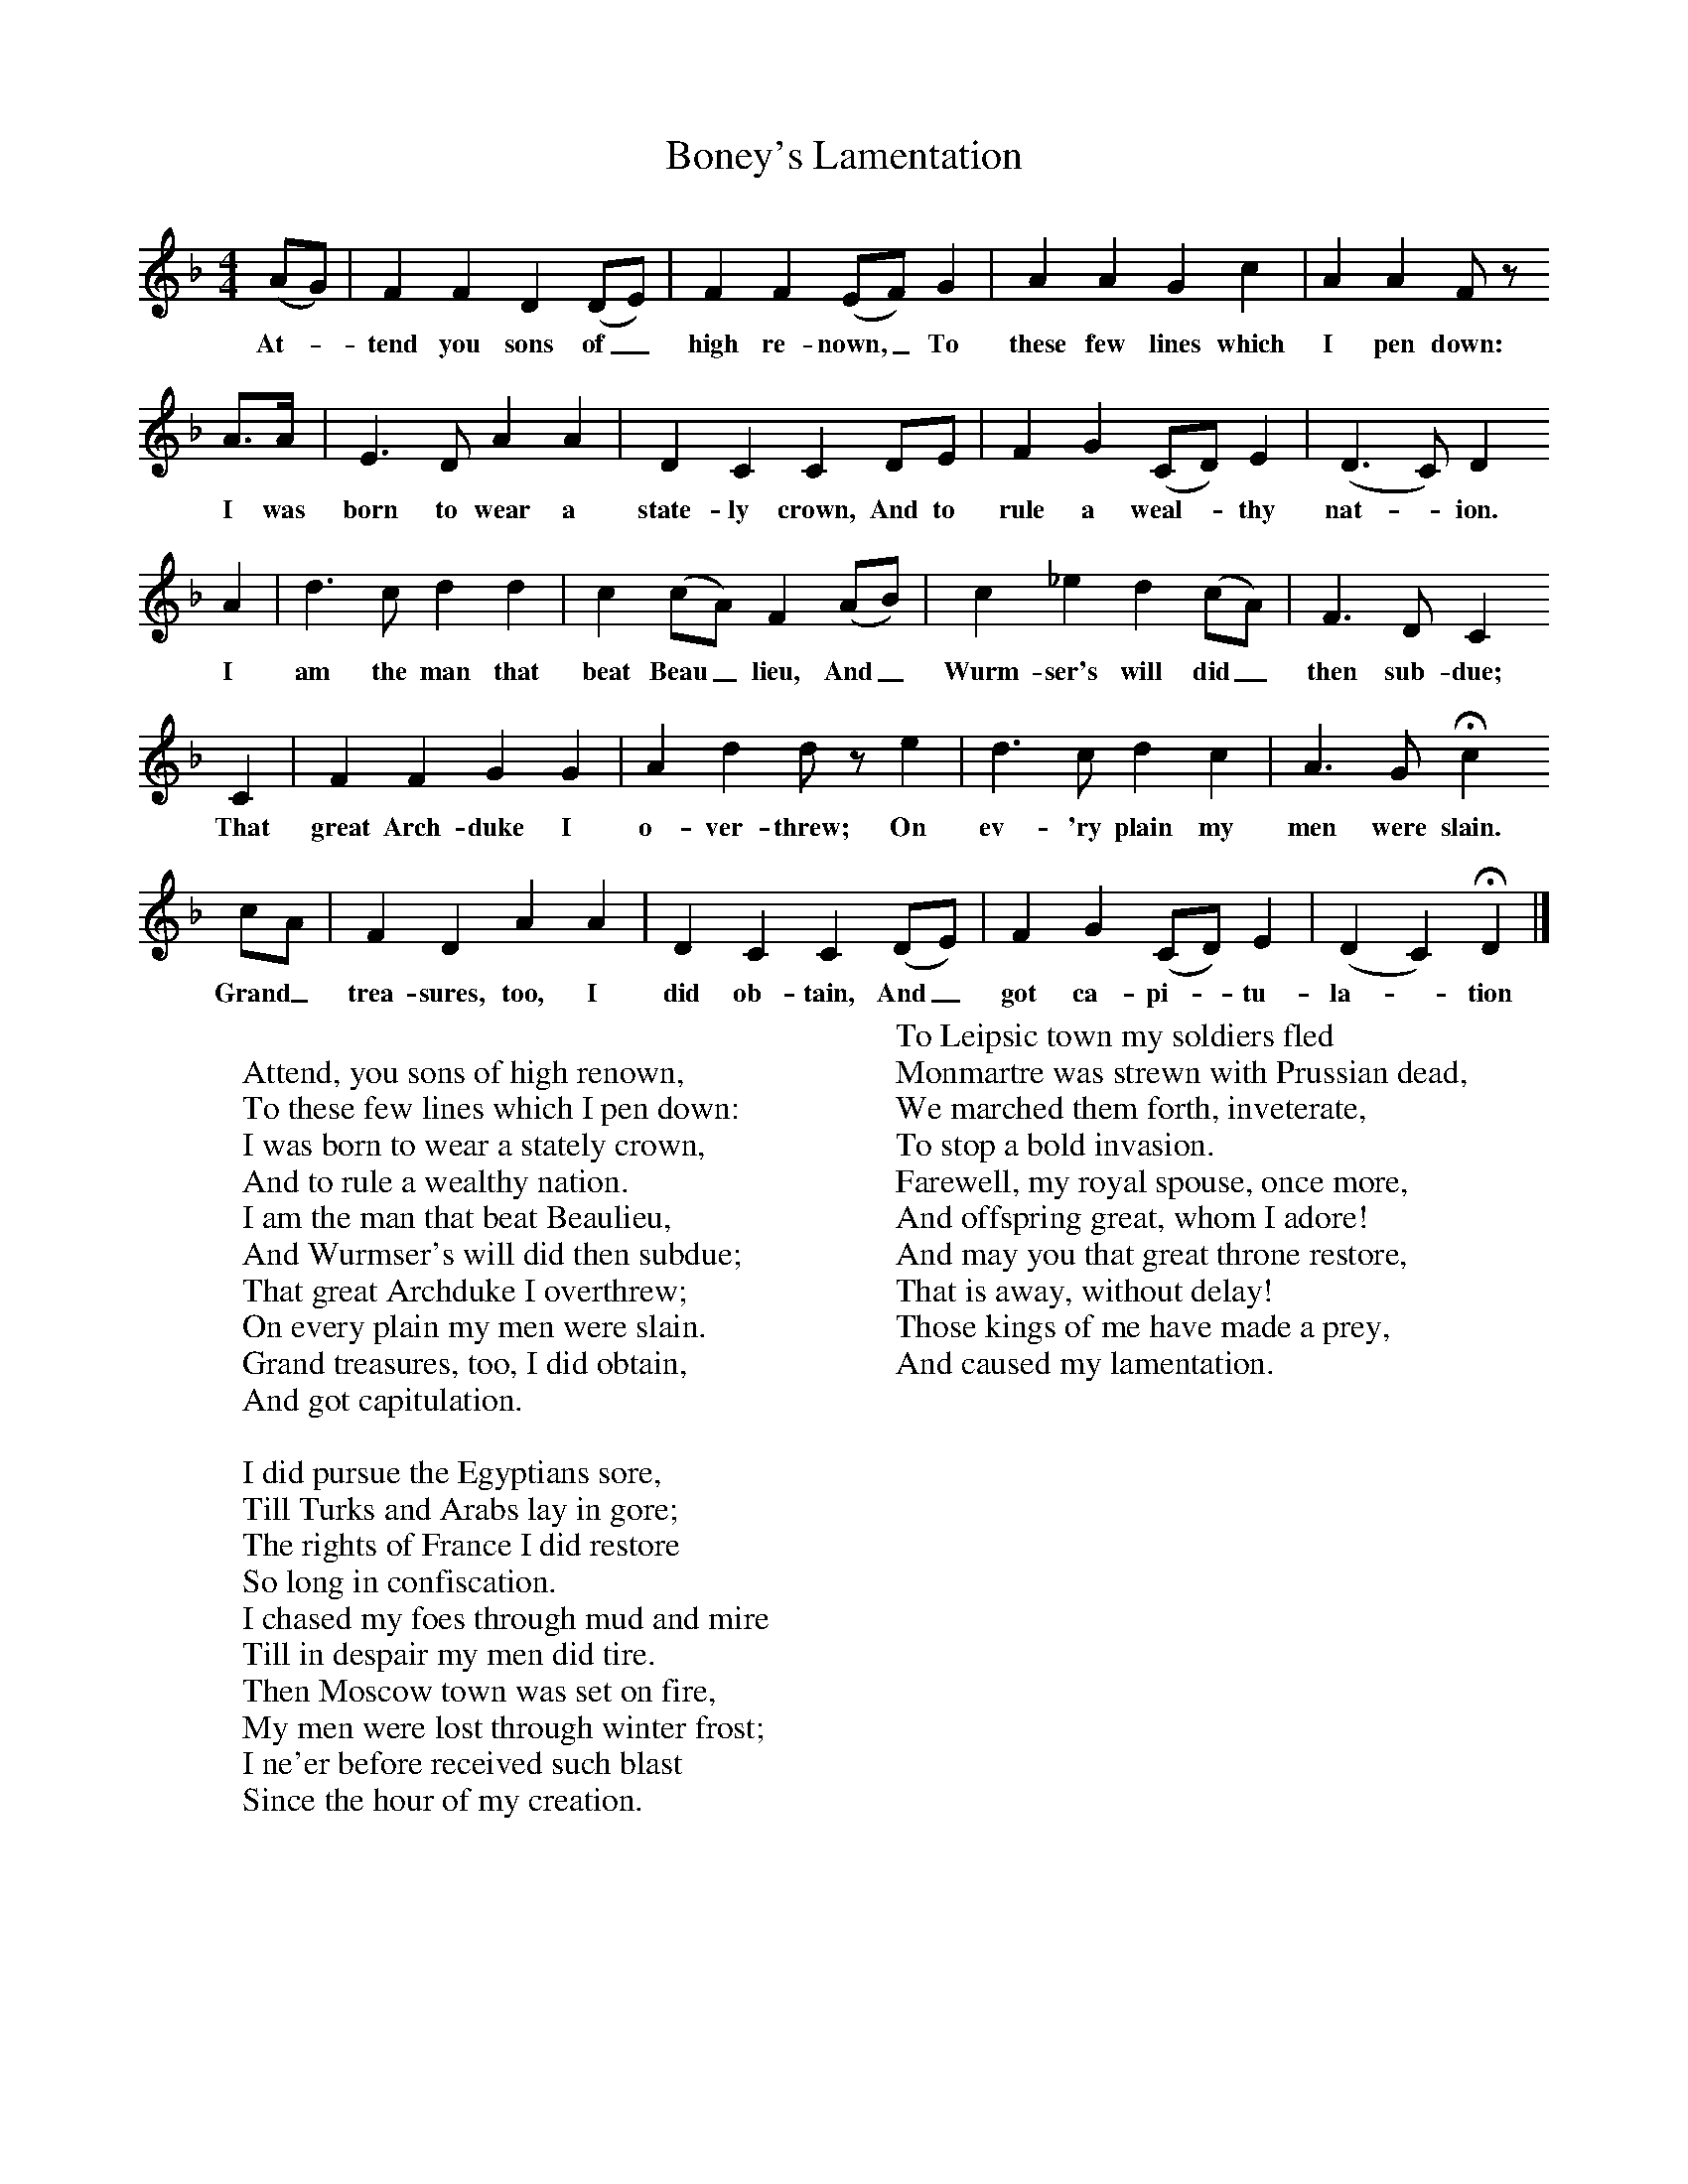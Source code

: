 X:1
T:Boney's Lamentation
B:Jones, Lewis, 1998,Miss Broadwood's Delight,Ferret Publ., Sutton Coldfield
Z:Lucy Broadwood
F:http://www.folkinfo.org/songs
M:4/4     %Meter
L:1/8     %
K:Dm
(AG) |F2 F2 D2 (DE) |F2 F2 (EF) G2 |A2 A2 G2 c2 |A2 A2 F z
w:At-*tend you sons of_ high re-nown,_ To these few lines which  I pen down:
 A3/2A/ |E3 D A2 A2 |D2 C2 C2 DE |F2 G2 (CD) E2 | (D3C) D2
w: I was born to wear a state-ly crown, And to rule a weal-*thy nat-*ion.
A2 |d3 c d2 d2 |c2 (cA) F2 (AB) |c2 _e2 d2 (cA) | F3 D C2
w: I am the man that beat Beau_ lieu, And_ Wurm-ser's will did_ then sub-due;
C2 |F2 F2 G2 G2 |A2 d2 d z e2 |d3 c d2 c2 | A3 G Hc2
w:That great Arch-duke I o-ver-threw; On ev-'ry plain my men were slain.
cA |F2 D2 A2 A2 |D2 C2 C2 (DE) |F2 G2 (CD) E2 | (D2C2) HD2  |]
w:Grand_ trea-sures, too, I did ob-tain, And_ got ca-pi-*tu-la-*tion
W:
W:Attend, you sons of high renown,
W:To these few lines which I pen down:
W:I was born to wear a stately crown,
W:And to rule a wealthy nation.
W:I am the man that beat Beaulieu,
W:And Wurmser's will did then subdue;
W:That great Archduke I overthrew;
W:On every plain my men were slain.
W:Grand treasures, too, I did obtain,
W:And got capitulation.
W:
W:I did pursue the Egyptians sore,
W:Till Turks and Arabs lay in gore;
W:The rights of France I did restore
W:So long in confiscation.
W:I chased my foes through mud and mire
W:Till in despair my men did tire.
W:Then Moscow town was set on fire,
W:My men were lost through winter frost;
W:I ne'er before received such blast
W:Since the hour of my creation.
W:
W:To Leipsic town my soldiers fled
W:Monmartre was strewn with Prussian dead,
W:We marched them forth, inveterate,
W:To stop a bold invasion.
W:Farewell, my royal spouse, once more,
W:And offspring great, whom I adore!
W:And may you that great throne restore,
W:That is away, without delay!
W:Those kings of me have made a prey,
W:And caused my lamentation.
W:
